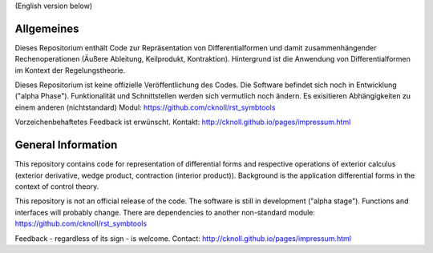 
(English version below)

Allgemeines
===========
Dieses Repositorium enthält Code
zur Repräsentation von Differentialformen und damit zusammenhängender Rechenoperationen
(Äußere Ableitung, Keilprodukt, Kontraktion).
Hintergrund ist die Anwendung von Differentialformen im Kontext der Regelungstheorie.

Dieses Repositorium ist keine offizielle Veröffentlichung des Codes.
Die Software befindet sich noch in Entwicklung ("alpha Phase").
Funktionalität und Schnittstellen werden sich vermutlich noch ändern.
Es exisitieren Abhängigkeiten zu einem anderen (nichtstandard) Modul: https://github.com/cknoll/rst_symbtools

Vorzeichenbehaftetes Feedback ist erwünscht. 
Kontakt: http://cknoll.github.io/pages/impressum.html





General Information
===================
This repository contains code for representation of differential forms and
respective operations of exterior calculus (exterior derivative, wedge product, contraction (interior product)). Background is the application differential forms in the context of control theory.

This repository is not an official release of the code. The software is still in development ("alpha stage"). Functions and interfaces will probably change.
There are dependencies to another non-standard module: https://github.com/cknoll/rst_symbtools


Feedback - regardless of its sign - is welcome.
Contact: http://cknoll.github.io/pages/impressum.html